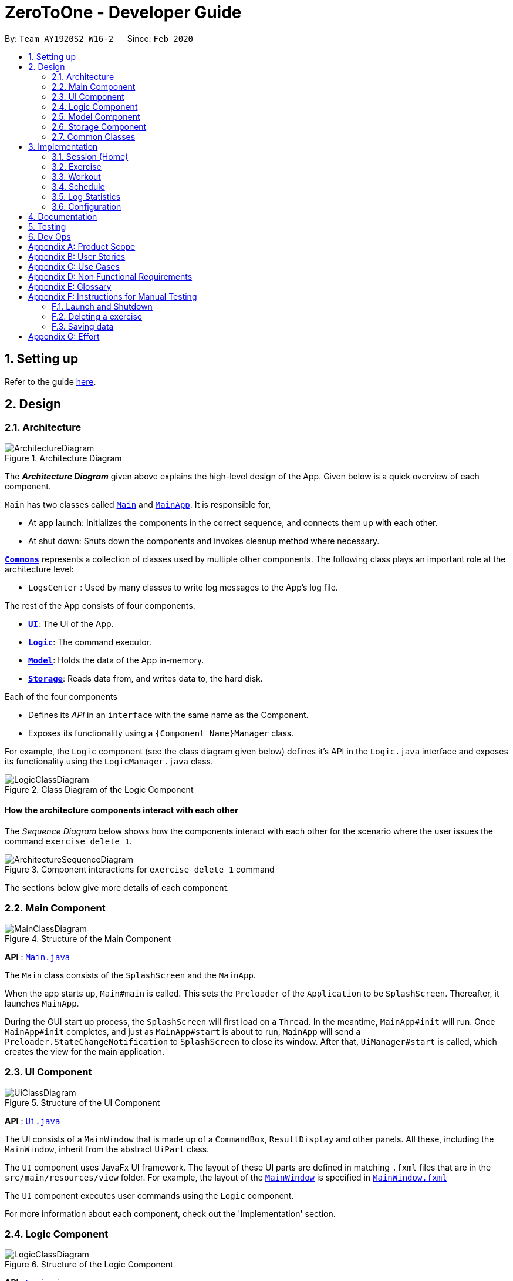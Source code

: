 = ZeroToOne - Developer Guide
:site-section: DeveloperGuide
:toc:
:toc-title:
:toc-placement: preamble
:sectnums:
:imagesDir: images/
:stylesDir: stylesheets
:xrefstyle: full
ifdef::env-github[]
:tip-caption: :bulb:
:note-caption: :information_source:
:warning-caption: :warning:
endif::[]
:repoURL: https://github.com/AY1920S2-CS2103T-W16-2/main
:codeURL: {repoURL}/tree/master/

By: `Team AY1920S2 W16-2`      Since: `Feb 2020`

== Setting up

Refer to the guide <<SettingUp#, here>>.

== Design

[[Design-Architecture]]
=== Architecture

.Architecture Diagram
image::developer-guide/common/ArchitectureDiagram.png[]

The *_Architecture Diagram_* given above explains the high-level design of the App. Given below is a quick overview of each component.

`Main` has two classes called link:{codeURL}/src/main/java/seedu/zerotoone/Main.java[`Main`] and link:{codeURL}/src/main/java/seedu/zerotoone/MainApp.java[`MainApp`]. It is responsible for,

* At app launch: Initializes the components in the correct sequence, and connects them up with each other.
* At shut down: Shuts down the components and invokes cleanup method where necessary.

<<Design-Commons,*`Commons`*>> represents a collection of classes used by multiple other components.
The following class plays an important role at the architecture level:

* `LogsCenter` : Used by many classes to write log messages to the App's log file.

The rest of the App consists of four components.

* <<Design-Ui,*`UI`*>>: The UI of the App.
* <<Design-Logic,*`Logic`*>>: The command executor.
* <<Design-Model,*`Model`*>>: Holds the data of the App in-memory.
* <<Design-Storage,*`Storage`*>>: Reads data from, and writes data to, the hard disk.

Each of the four components

* Defines its _API_ in an `interface` with the same name as the Component.
* Exposes its functionality using a `{Component Name}Manager` class.

For example, the `Logic` component (see the class diagram given below) defines it's API in the `Logic.java` interface and exposes its functionality using the `LogicManager.java` class.

.Class Diagram of the Logic Component
image::developer-guide/common/LogicClassDiagram.png[]

[discrete]
==== How the architecture components interact with each other

The _Sequence Diagram_ below shows how the components interact with each other for the scenario where the user issues the command `exercise delete 1`.

.Component interactions for `exercise delete 1` command
image::developer-guide/common/ArchitectureSequenceDiagram.png[]

The sections below give more details of each component.

[[Design-Main]]
=== Main Component
.Structure of the Main Component
image::developer-guide/common/MainClassDiagram.png[]

*API* : link:{codeURL}/src/main/java/seedu/zerotoone/Main.java[`Main.java`]

The `Main` class consists of the `SplashScreen` and the `MainApp`.

When the app starts up, `Main#main` is called. This sets the `Preloader` of the `Application` to be `SplashScreen`. Thereafter, it launches `MainApp`.

During the GUI start up process, the `SplashScreen` will first load on a `Thread`. In the meantime, `MainApp#init` will run. Once `MainApp#init` completes, and just as `MainApp#start` is about to run, `MainApp` will send a `Preloader.StateChangeNotification` to `SplashScreen` to close its window. After that, `UiManager#start` is called, which creates the view for the main application.

[[Design-Ui]]
=== UI Component

.Structure of the UI Component
image::developer-guide/common/UiClassDiagram.png[]

*API* : link:{codeURL}/src/main/java/seedu/zerotoone/ui/Ui.java[`Ui.java`]

The UI consists of a `MainWindow` that is made up of a `CommandBox`, `ResultDisplay` and other panels. All these, including the `MainWindow`, inherit from the abstract `UiPart` class.

The `UI` component uses JavaFx UI framework. The layout of these UI parts are defined in matching `.fxml` files that are in the `src/main/resources/view` folder. For example, the layout of the link:{codeURL}/src/main/java/seedu/zerotoone/ui/MainWindow.java[`MainWindow`] is specified in link:{codeURL}/src/main/resources/view/MainWindow.fxml[`MainWindow.fxml`]

The `UI` component executes user commands using the `Logic` component.

For more information about each component, check out the 'Implementation' section.

[[Design-Logic]]
=== Logic Component

[[fig-LogicClassDiagram]]
.Structure of the Logic Component
image::developer-guide/common/LogicClassDiagram.png[]

*API* :
link:{codeURL}/src/main/java/seedu/zerotoone/logic/Logic.java[`Logic.java`]

. `Logic` uses the `ParserManager` class to parse the user command
. The `ParserManager` creates and returns a `Command` object
. The `Command` object is executed by the `LogicManager`
. The command execution can affect the `Model` (e.g. adding a exercise).
. The result of the command execution is encapsulated as a `CommandResult` object which is passed back to the `Ui`.
.  In addition, the `CommandResult` object can also instruct the `Ui` to perform certain actions, such as displaying the list of workouts.

Inside the `Logic` package, there are some utility classes such as the `ArgumentTokenizer`. It is responsible for tokenizing an input and returning an `ArgumentMultimap`, which can be used to get the value of a particular `Prefix`.

Given below is the Sequence Diagram for interactions within the `Logic` component for the `execute("delete 1")` API call.

.Interactions Inside the Logic Component for the `delete 1` Command
image::developer-guide/common/DeleteSequenceDiagram.png[]

NOTE: The lifeline for `ExerciseCommandParser` and `DeleteCommandParser` should end at the destroy marker (X) but due to a limitation of PlantUML, the lifeline reaches the end of diagram.

For more information about each component, check out the 'Implementation' section.

[[Design-Model]]
=== Model Component

.Structure of the Model Component
image::developer-guide/common/ModelClassDiagram.png[]

*API* : link:{codeURL}/src/main/java/seedu/zerotoone/model/Model.java[`Model.java`]

The `Model`:

* stores a `UserPref` object that represents the user's preferences.
* stores an `ExerciseList` that represents the list of exercises.
* stores a `WorkoutList` that represents the list of workouts available.
* stores a `ScheduleList` that represents the list of upcoming schedules.
* stores a `LogList` that represents the list of completed data.
* stores a `TimerList` that represents a time delta in seconds.
* stores an `Optional` `OngoingWorkout` that may contain a session, if started.
* exposes an unmodifiable `ObservableList<Exercise>`, `ObservableList<Workout>`, `ObservableList<ScheduledWorkout>`, `ObservableList<Log>`, `ObservableList<OngoingSet>`, and `ObservableList<Integer>` (time delta) that can be 'observed' e.g. the UI can be bound to this list so that the UI automatically updates when the data in the list changes.
* does not depend on any of the other components.

For more information about each component, check out the 'Implementation' section.

[[Design-Storage]]
=== Storage Component

.Structure of the Storage Component
image::developer-guide/common/StorageClassDiagram.png[]

*API* : link:{codeURL}/src/main/java/seedu/zerotoone/storage/Storage.java[`Storage.java`]

The `Storage` component is resonsible for the persistent storage of the application. It can save these class in JSON format and read it back:

* `UserPrefs`
* `Exercise`
* `Workout`
* `Schedule`
* `Log`

For more information about each component, check out the 'Implementation' section.

[[Design-Commons]]
=== Common Classes

Classes used by multiple components are in the `seedu.zerotoone.commons` package.

== Implementation

This section describes some noteworthy details on how each features are implemented.

// tag::session[]

=== Session (Home)
==== Implementation
The Session feature resides on the Home page and is comprised of `Start`, `Stop`, `Done`, and `Skip` commands.
`OngoingWorkout`, `OngoingSession`, `OngoingSet`, and `OngoingSetList` are models that are vital components of the feature.

The Session feature also seamlessly incorporates a functional timer. Timer functionality is found embedded in the session related functions in `ModelManager`.

The activity diagram below demonstrates the actions of a user with this feature.

.Session Feature Activity Diagram
image::developer-guide/session/StartStopActivityDiagram.png[]

Start depicts the start of a valid (non-zero sets remaining) Workout Session.
Upon depletion of all remaining sets, the `OngoingWorkout` automatically stops and produces a `CompletedWorkout` which is saved.
The only inputs the user is required to give throughout the session are `done` (corresponding to the yes of the conditional branch)
and `skip` (no of the conditional branch). `Stop` is optional.

This is a conscious design choice as elaborated in the next section.

---

The operations handling these actions are found in `OngoingWorkout`:

* `OngoingWorkout#skip()/OngoingWorkout#done()` -- removes and returns the next set and updates queue of remaining sets.
* `OngoingWorkout#finish()` -- creates and returns an immutable `CompletedWorkout` object for saving and logging.

Further operations are exposed in the `Model` interface as `Model#startSession()` and `Model#stopSession()`.

.Session related models
image::developer-guide/session/SessionModel.png[]

The above class diagram briefly depicts how the session related models (in `OngoingWorkout`) interact with surrounding classes.

The `OngoingWorkout` class has a dependency on `Workout`, which has been abstracted for clarity.

In turn, `CompletedWorkout` class has a dependency on `OngoingWorkout`.

`OngoingWorkout` objects are created at the start of a workout session, and can be thought of as 'converted' to `CompletedWorkout` objects at the end of a workout session. `Workout` and `CompletedWorkout` objects are immutable, hence the design choice for using an intermediary, stateuful, `OngoingWorkout` class.

---

The inner workings of the feature are briefly expounded below through a simple simulation.
`Arms Day` is a `Workout` with ID = `2` and consists of 2 sets of one exercise called `Bench Press`.


.Example Workout Session
image::developer-guide/session/sessionExample.png[]

Step 1. The user selects an existing `Workout` called `Arms Day` with ID = `2` and starts a session with `start 2`.

* `Logic` and `Parser` redirect control to `StartCommand#execute()` where an instance of `OngoingWorkout` is created with
the `Arms Day` object. The upcoming set of the next exercise is displayed for the user.

* The timer starts counting. This acts as a visual cue for the user that notifies the start of the workout and is essentially a once-off, superfluous action, since it's main purpose is to time rest between sets.

Step 2. The user completes the first set and types `done`.

* `DoneCommand#execute()` is invoked, which in turn calls `Model#done()` to obtain the last `CompletedSet` object to display on the UI, and statefully
updates the instance of `OngoingWorkout`.

* The rest timer resets to 00:00 and starts counting.

.DoneCommand sequence diagram
image::developer-guide/session/DoneCommandSequenceDiagram.png[]

* The sequence diagram above demonstrates the interaction between the Logic and Model of ZeroToOne.
For brevity, some inner details between `OngoingWorkout.done()` and the return of `cs` are omitted.

Step 3. After resting, the user fails the last and final set of `Bench Press` and types `skip`.

* `SkipCommand#execute()` is invoked. The process is almost identical to the above execution of `done` except this time the instance of `CompletedSet` is created with `isFinished` set to `false`.

* Since this is the final set of the session, `OngoingWorkout#hasSetLeft()`
returns false, and `OngoingWorkout#finish()` is called which creates and returns an immutable `CompletedWorkout` object. This object
is saved and passed on for use by the `Log` feature.

* The workout session is now complete, and the timer and UI is reset.

* The workout session can be viewed in the `Log` tab.

[Note] In the usual flow, the `stop` command is not used, and is reserved only for a premature ending of a
workout session, where all remaining sets are marked as incomplete.

==== Design Considerations
===== Aspect: Seamless user-first experience
* **Current Implementation:** Minimal commands and typing during an ongoing session. Timer functionality is completely automatic.
** Pros: Less interruption during actual exercising to enter commands.
** Cons: More experienced users are not able to have a more customizable workout.


===== Aspect: Beginner-friendly set order
* **Current Implementation:** Exercises and sets have fixed ordering based on their creation.
** Pros: Easier for new user to follow a workout session, less typing required during a workout session. Session has simple and predictable behaviour.
** Cons: Experienced users are not able to have an ad-hoc, customizable workout without creating a new workout with the specific order they want.

// end::session[]

// tag::exercise[]
=== Exercise
==== Overview
The Exercise feature forms the basic building block for the application. It allows users to CRUD exercises, which will then be used for the creation of workouts. The command is prefixed by the keyword `exercise`. Available commands are `create`, `edit`, `list`, `delete` and many more.

==== Implementation
The following portion will explain in-detail each component of the Exercise feature.

===== Model
.Exercise Model Structure
image::developer-guide/exercise/ExerciseModelClassDiagram.png[]

The figure above depicts the Model of the Exercise feature. Starting from the most primitive type:

. `NumReps` stores the number of repetitions a person has to complete for a particular exercise set
. `Weight` stores the weight in kg that a person has to complete for a particular exercise set
. `ExerciseSet` represents an exercise set that a person has to complete. Each `ExerciseSet` comprises of exactly 1 `NumReps` object and 1 `Weight` object
. `ExerciseName` stores the name of a particular exercise
. `Exercise` represents a collection of exercise sets that a person has to complete. Each `Exercise` will consists of exactly 1 `ExerciseName` object and any number of `ExerciseSet` (including zero)
. `UniqueExerciseList` represents a collection of `Exercise` objects. There can be any number of `Exercise` objects in `UniqueExerciseList`, but they must be unique.
. `ExerciseList` implements the interface `ReadOnlyExerciseList` that ensures that the outward-facing exercise list is unmodifiable by other modules. The `ExerciseList` object has exactly 1 `UniqueExerciseList` for storage purposes.
. `ExerciseList` is controlled by the `ModelManager`.

Do note that some of the `Exercise` objects in the `ExerciseList` are also referenced in the `WorkoutList`. For more information, refer to the `Workout` implementation.

===== Storage
.Exercise Storage Structure
image::developer-guide/exercise/ExerciseStorageClassDiagram.png[]

The Storage component provides the functionalities that enable the persistent storage of the model. Starting from the most primitive type:

. `JacksonExerciseSet` contains exactly two `String` objects, one for the number of repetitions and one for the weight. This class has a dependency to the `NumReps` and `Weight` model due to the `toModelType()` function. This function converts `JacksonExerciseSet` into the model's `ExerciseSet` so that it can be used in other parts of the application.
. `JacksonExercise` contains exactly one `String` object that represents the exercise name, and any number of `JacksonExerciseSet` objects. Similarly, it has a dependency to `ExerciseName`, `ExerciseSet` and `Exercise` object due to the `toModelType()` function.
. `JacksonExerciseList` is the persistent storage for the `ExerciseList` model, and it contains any number of `JacksonExercise` objects.
. `ExerciseListStorageManager` implements the `ExerciseListStorage` which provides certain functionalities required for the storage to work properly. The `ExerciseListStorageManager` is controlled by the `StorageManager`.

===== Logic - Commands
.Exercise Commands Structure
image::developer-guide/exercise/ExerciseCommandClassDiagram.png[]

The Exercise Commands package stores the business logic of the exercise feature. The commands are organised in a hierarchical fashion, in the order of precedence in a valid input. For example, `SetCommand` inherits from `ExerciseCommand` as the `set` comes after `exercise` in the input `exercise set`.

Each command contains a `COMMAND_WORD` which is a single word that is unique to the command. Each command also implements an `execute` method that represents the logic of the command. Instructions to control the model, storage and view are stored inside this method.

===== Logic - Parsers
.Exercise Parser Structure
image::developer-guide/exercise/ExerciseParserClassDiagram.png[]

The parsers are responsible for parsing a user input into a `Command` object. For the Exercise component, there are parsers for every command that accepts user arguments. For example, since `exercise list` does not take in any argument, there is no parser for the `ListCommand`. After parsing the user input, the parser will return `Command` object to the caller, which will execute the command via the `execute` method.

===== Sample Command Execution
This section will illustrate an example of an exercise command execution using the input `exercise create e/Bench Press`.

.Exercise's CreateCommand Sequence Diagram
image::developer-guide/exercise/CreateCommandSequenceDiagram.png[]

In this portion, we will trace the sequence diagram of the `exercise create` command to better understand the internals of the Exercise feature.

. The user enters the command `exercise create e/Bench Press`
. `LogicManager` will pass the command to the `ParserManager` for parsing
. `ParserManager` upon seeing that the command is prefixed by `exercise` creates a `ExerciseCommandParser`
. `ParserManager` then pass `create e/Bench Press` to `ExerciseCommandParser`
. `ExerciseCommandParser` upon seeing that the command is prefixed by `create` creates a `CreateCommandParser`
. `ExerciseCommandParser` then pass the argument `e/Bench Press` to `CreateCommandParser`
. `CreateCommandParser` then attempts to create an `ExerciseName` object using the `String` in the argument
. Using the `ExerciseName`, `CreateCommandParser` then create a `CreateCommand` object with the exercise name
. The `CreateCommand` is then passed back to the `LogicManager`
. `LogicManager` calls `c.execute()`
. `CreateCommand` will attempt to create an `Exercise` using the exercise name
. After creating the `Exercise` object, the `CreateCommand` will attempt to store the new exercise by calling the `addExercise` method of `Model`
. After the exercise is successfully added, a `CommandResult` object is created
. This result is then passed back to the `LogicManager` which will display the output on the GUI

===== Summary
.Editing Exercise Set Activity Diagram
image::developer-guide/exercise/EditSetActivityDiagram.png[]

At this point, you should have gather enough information to start developing the Exercise feature. As a summary, this is a sample Activity Diagram that depicts a user flow when they want to edit an exercise set.

==== Design Considerations
===== Parser Component
One of the consideration while designing was that the commands in exercise are extremely nested. We have commands such as `exercise set create r/1 m/10`. While we could have chucked all the parsing in `ExerciseSetCreateParser` class, we realised that it will be better if we were to abstract the parser into separate classes. This allows us to group the functionalities of the parser in a single file. For example, `ExerciseCommandParser` will parse any string that has the word `exercise` as the prefix. `SetCommandParser` will do so for a prefix of `set`. This means that for the above command, while we have to go through multiple parsers which can make the performance of the application suffer, each of the parsers have a single responsibility which makes it a better design choice.

===== Model Component
For the Model component, note that `Exercise` objects are supposed to be unique whereas `ExerciseSet` objects are not. This is created due to our observations of the workout regimes in the real world.

For `ExerciseSet`, while set weights and number of repetitions tend to vary during an exercise, users may want to have the freedom to do multiple sets with the same configuration during the course of the exercise. Hence, it is unwise to make it unique.

However, for exercises, we noted that users tend to reuse the same exercise throughout different workout plans. At the same time, there is a high chance of users creating duplicate exercises when the number of exercises in the application increases significantly. Therefore, we chose to make `Exercise` a unique object instead.

// end::exercise[]

// tag::workout[]
=== Workout
==== Overview
The workout feature in ZeroToOne allows users to manage their workouts! Users will be able to create a workout, add exercises to it, as well as edit the workout and its exercises, and more.

.Activity Diagram for Creating a Workout
image::developer-guide/workout/WorkoutActivityDiagram.png[]

This is an activity diagram for the user to create a new workout. Essentially, the user will first create a workout with a name that does not contain any exercises yet. The user will then try to find exercises to add, and if their desired exercises cannot be found, the user will create them and add them into the workout.

==== Components
The Workout Manager consists of a `WorkoutList`, which contains a number of workouts that the user has created.
Each workout consists of a `WorkoutId`, a `WorkoutName` and finally, an `WorkoutExerciseList`.

The following class diagram shows the overview of the Workout feature:

.Class Diagram for Workout
image::developer-guide/workout/WorkoutClassDiagram.png[]

* `WorkoutList` implements the interface `ReadOnlyWorkoutList`
* The `WorkoutList` is managed by the `ModelManager`
* `FilteredWorkoutList` is an aggregation of one `WorkoutList`, to filter the view of the workout list shown to the user
* `WorkoutList` composes of a `UniqueWorkoutList`
* In turn, a `UniqueWorkoutList` contains any number of `Workout` objects
* Each `Workout` is comprised of two things: a `WorkoutName` and any number of `Exercise` objects
** `WorkoutName` contains the name of the `Workout`
** `Exercise` is an exercise that belongs in a `Workout`

NOTE: Each `Workout` can contain any number of `Exercise` objects, including zero. However, a `Workout` must not be empty i.e. have at least one `Exercise`, in order to be scheduled. This is implemented in the Schedule feature as referenced in <<Schedule>>.

==== Workout Model
ZeroToOne's `Model` extends the `WorkoutModel`. Here are all the functions to carry out workout-related activities:

* `Model#getWorkoutListFilePath()` - Retrieves the `Path` of the `WorkoutList`
* `Model#setWorkoutListFilePath(Path workoutListFilePath)` - Sets the `Path` of the `WorkoutList`
* `Model#setWorkoutList(ReadOnlyWorkoutList workoutList)` - Sets the `WorkoutList` to be a `ReadOnlyWorkoutList`
* `Model#getWorkoutList()` - Returns an unmodifiable `ReadOnlyWorkoutList`
* `Model#hasWorkout(Workout workout)` - Returns true if a workout exists in the workout list
* `Model#deleteWorkout(Workout target)` - Deletes a specified workout from the workout list
* `Model#addWorkout(Workout target)` - Adds a new workout to the workout list
* `Model#setWorkout(Workout target, Workout editedWorkout)` - Replaces a particular workout with an edited workout
* `Model#setExerciseInWorkout(Exercise target, Exercise editedExericse` - Replaces a target exercise in any workout with the edited exercise
* `Model#deleteExerciseFromWorkout(Exercise exercise)` - Deletes any instance of an exercise from all workouts
* `Model#getFilteredWorkoutList()` - Returns an unmodifiable view of `ObservableList<Workout>`
* `Model#updateFilteredWorkoutList(Predicate<Workout> predicate)` - Updates the filter of `FilteredWorkoutList` to show filtered views of the list to the user

==== Storage of Workouts
.Class Diagram for Workout Storage
image::developer-guide/workout/WorkoutStorageClassDiagram.png[]

1. The `WorkoutListStorageManager` implements the interface `WorkoutListStorage`. It also creates a `JacksonWorkoutList`.
2. The `JacksonWorkoutList` composes of any number of `JacksonWorkout` objects.
3. In turn, each `JacksonWorkout` composes of a `String` which is the workout name, and any number of `JacksonExercise` objects which are the exercises in each workout.
4. The relationship of the Storage component to the Model component is also shown.

==== Parser for Workouts
I will go on to explain the Parser structure for the workout commands.

.Class Diagram of the Parser for Workouts
image::developer-guide/workout/WorkoutParserClassDiagram.png[]

* The `WorkoutCommandParser` creates all `Workout` related Parsers. These parsers allow the user to create, edit, delete and find workouts, as can be seen in the left hand side of the above diagram.
* In addition, the `WorkoutCommandParser` creates the `WorkoutExerciseCommandParser`.
* In turn, `WorkoutExerciseCommandParser` creates all workout `Exercise` related Parsers. These parsers allow the user to add, edit and delete said `Exercise` objects.

==== Sample Command Execution

To illustrate an example of a command from the Workout Manager, the following sequence diagram
depicts flow of the program when the command `workout find w/Arms Workout` is run.

.Sequence Diagram for Finding a Workout
image::developer-guide/workout/WorkoutSequenceDiagram.png[]

. When the user runs the command `workout find w/Arms Workout`, the `LogicManager` will first take in the command, by calling the `execute()` function on it.
. The `ParserManager` then has to `parse("workout find w/Arms Workout")`.
. Next, the `WorkoutCommandParser` has to `parse("find w/Arms Workout")` for the command.
. Once the command has been parsed as a `FindCommand`, it will be passed on to the `FindCommandParser`.
. The `FindCommandParser` can then create a `FindCommand`. This is constructed with the `WorkoutName` for "Arms Workout" (a low-level detail that has been abstracted from the diagram).
. The `FindCommand` can be returned to the `LogicManager`, where it will `execute()` the `FindCommand`.
. `Model#updateFilteredWorkoutList(Predicate<Workout> predicate)` is used to update the view of the workout list to show the requested Workout(s), using the `PredicateFilterWorkoutName` that is returned by the `FindCommand` (a low-level detail that has been abstracted from the diagram).
. Finally, the resulting output message will be returned as the `CommandResult`.


==== Design Considerations

===== Aspect: Exercises in workout

* Option 1: Use existing `Exercise` class in `Workout`
** Advantage: Building on an existing class is simpler and more intuitive.
** Disadvantage: Introduces a dependency on the `Exercise` class
* Option 2: Create a new `WorkoutExercise` class for the `Workout` class
** Advantage: Creates an extra layer of abstraction and removes the dependency on `Exercise`.
** Disadvantage: More code needed which may be redundant.

In the end, I decided to stick with Option 1. This is because creating a new `WorkoutExercise` class
is redundant and unnecessary, when there is no functional difference between an `Exercise` and a `WorkoutExercise`,
other than the context that they are referenced in. In addition, this would make the deletion of any instance of a particular `Exercise` from a Workout easier, when an `Exercise` is deleted from the `ExerciseList`. Hence, to simplify matters, using the existing `Exercise` class to construct workouts was better.
// end::workout[]

// tag::schedule[]
=== Schedule


==== Overview
The schedule feature in ZeroToOne allows users to plan their workouts! Users will be able to create a schedule on a specific date and time in the future, edit the date and time, as well as delete the schedule.


==== Components
The following class diagram shows the overview of the `Scheduler`:

.Scheduler Class Diagram
image::developer-guide/schedule/ModelScheduleClassDiagram.png[]

As seen in the diagram above, The `Scheduler` consists two lists, `ScheduleList` and `ScheduledWorkoutList`.

The `ScheduleList` contains a number of `Schedule` that the user has created, while the `ScheduledWorkoutList` is essentially a chronologically sorted list of `ScheduledWorkout` that allows JavaFX listeners to track changes when they occur.

NOTE: The decision to have both `ScheduleList` and `ScheduledWorkoutList` may seem bizarre at first glance, but it is implemented this way after careful consideration, to better support operations on 'RecurringSchedule'(Proposed). Refer to <<Model Design Considerations>> for more information.


==== Schedule Model
ZeroToOne’s `Model` extends the `SchedulerModel`. Here are all the functions to carry out schedule-related activities:

* `Model#hasSchedule(Schedule schedule)` - Returns true if a schedule exists in the schedule list

* `Model#addSchedule(Schedule schedule)` - Adds a new schedule to the schedule list

* `Model#setSchedule(Schedule scheduleToEdit, Schedule editedSchedule)` - Replaces a particular schedule with an edited schedule

* `Model#populateSortedScheduledWorkoutList()` - Clear and populate `SortedScheduledWorkoutList` by querying every `Schedule` in `SchedueList` through method `Schedule#getScheduledWorkout()`

* `Model#getSortedScheduledWorkoutList()` - Returns an unmodifiable view of `ObservableList<ScheduledWorkout>`

* `Model#deleteScheduledWorkout(ScheduledWorkout scheduledWorkoutToDelete)` - Deletes the `Schedule` that generated the specified `ScheduledWorkout` from the schedule list, then re-populates `SortedScheduledWorkoutList`

* `Model#deleteWorkoutNameFromSchedule(WorkoutName workoutNameToDelete)` - Deletes all instances of schedules that are associated with the specified workout name

* `Model#editWorkoutNameInSchedule(WorkoutName workoutNameToEdit, WorkoutName editedWorkoutName)` - Updates all instances of schedules that are associated with the specified workout name to the new workout name

* `Model#getScheduleList()` - Returns an unmodifiable `ReadOnlyScheduleList`


==== Command Execution

===== Creating a Schedule
To illustrate an example of a command from the `Scheduler`, the following sequence diagram depicts flow of the program when the command `schedule create 1 d/2020-04-01 14:00` is run.

.Sequence Diagram for Creating a Schedule
image::developer-guide/schedule/ScheduleCreateSequenceDiagram.png[]

. When the user runs the command `schedule create 1 d/2020-04-01 14:00`, the `LogicManager` will first take in the command, by calling the `execute()` function on it.
. The `ParserManager` then has to `parse("schedule create 1 d/2020-04-01 14:00")`.
. Next, the `ScheduleCommandParser` has to `parse("create 1 d/2020-04-01 14:00")` for the command.
. Once the command has been parsed as a `CreateCommand`, it will be passed on to the `CreateCommandParser`, which will then parse the index using `ParserUtil`, and parse the date and time using `ScheduleParserUtil`.
. The `CreateCommandParser` can then create a `CreateCommand`, which is then passed back to `LogicManager` to execute.
. When `LogicManager` executes the `CreateCommand`, it creates a new `Schedule`, and checks whether the model already contains this `Schedule`.
. If the model does not contain this `Schedule`, the `LogicalManager` will then add it to the model by calling `Model#addSchedule(schedule)`.
. Finally, the resulting output message will be returned as the `CommandResult`.

NOTE: Date and time must not be outdated and follow the format {yyyy}-{mm}-{dd} {HH:mm}

===== Populating the SortedScheduledWorkoutList

And the following sequence diagram shows how the `ScheduledWorkoutList` is populated after the method `Model#addSchedule(schedule)` is called:

.Sequence Diagram for Populating `SortedScheduledWorkoutList`
image::developer-guide/schedule/PopulateSortedScheduledWorkoutList.png[]

. After the `LogicManager` calls the method `Model#addSchedule(schedule)`, `ModelManager` calls `Scheduler#addSchedule(schedule)`, which in turns calls `ScheduleList#addSchedule(schedule)` and adds the `Schedule` in the `ScheduleList`.
. The `Scheduler` will then populate the `ScheduledWorkoutList` by calling the method `populateSortedScheduledWorkoutList()`.
. First, `Scheduler` gets the current date and time by calling `DateTime#now()`.
. Then, `Scheduler` iterates through every `Schedule` in `ScheduleList`, and requests to get `ScheduledWorkout` by calling `Schedule#getScheduledWorkout(now)` on each of them.
. Finally, `Scheduler` resets the `SortedScheduledWorkoutList` with the latest `ScheduledWorkout` by calling `ScheduledWorkoutList#setScheduledWorkouts(scheduledWorkouts)`, and user's view of `ScheduledWorkout` is refreshed.
. And in the end, the resulting output message will be passed back to `LogicManager` and display to user.

NOTE: `Scheduler#populateSortedScheduledWorkoutList()` is called whenever the schedules in `ScheduleList` have been changed.


==== Model Design Considerations

===== Aspect: How to handle editing and deletion of recurring schedules

* **Option 1:** `Model` stores only `ScheduledWorkout` objects.
** Pros: Easier to implement.
** Cons: Harder to maintain when it comes to `edit` or `delete` of recurring scheduled workouts.
* **Option 2 (current choice):** Saves `Schedule` objects that can be used to produce `ScheduledWorkout` when requested.
** Pros: Changes can be made to recurring schedules instead, and in turn reflect in all related `ScheduledWorkout`.
** Cons: Makes model much more complicated.

In the end, I decided to go with option 2 as it is easier to maintain, more extensible and less computationally expensive.

When the system has a number of recurring schedules that do not have an end date, it introduces a few problems:

* How many scheduled workouts to create/store for each recurring schedule
* How to efficiently retrieve and update all related scheduled workouts when a recurring schedule is edited or deleted

Implementing option 1 would mean that we will have to impose an additional constraint onto the system, which is either how many scheduled workouts to display for each recurring schedule or what is the longest time frame of scheduled workouts to display to user, as we simply can't generate indefinite number of scheduled workouts for technically everlasting recurring schedules. Additionally, when the number of high frequency recurring schedules in the system increases, it will be extremly computationally expensive to edit or delete recurring schedules, as the system will have to iterate through every ScheduledWorkout objects and update accordingly.

On the other hand, implementing option 2 makes it easier to handle these problems by storing changes to the Schedule objects instead, which can be used to generate ScheduleWorkout objects when requested. Moreover, it is more extensible because if we are going to introduce a calendar view in the future, where user can view a specific time frame of scheduled workouts, the system only needs to generate for that time frame only, which can be done much more efficiently!
// end::schedule[]



// tag::log[]
=== Log Statistics
The log statistics feature in ZeroToOne allows users to view their completed workouts visually with meaningful aggregated information so they can see how much progress made.

==== Overview
The ZeroToOne user can generate and view these statistics via the `log display` command which takes in two optional parameters `startRange` and `endRange`. Workouts will only be considered if they fall within the `startTime` and `endTime` range.

===== Architecture
The log statistics feature was built from the ground up with modularity and extensibility in mind which is inline with SLAP and SOLID principles. This is exemplified in the decision to have a `DataPoint` abstract class. The class diagram is shown below.

.DataPoint Abstract Class
image::developer-guide/log/DataPointAbstractClass.png[]

This abstract class is then extended by concrete class as shown below.

.Example Concrete Data Points
image::developer-guide/log/StatisticsDataPointsClassDiagram.png[]

Through this abstraction we make it easy to extend and include new metrics to track in the future. All that needs to be done is to create a new class that extends `DataPoint` and implements the `calculate` function that takes as input a list of `CompletedWorkout` and does the necessary calculations and sets the results.

==== Implementation
To help explain the implementation of this feature, this portion of the developer guide will examine the command execution of the `log display` command.

For the sake of clarity, this portion of implementation has been broken down into two phases.

Phase 1 will primarily deal with the actual command parsing, execution and the storing of the `startRange` and `endRage` in the model while Phase 2 will then go on to generate statistics based on the `startRange` and `endRange` provided in phase 1.

===== Execution Phase 1
The sequence diagram below describes the flow when the `log display` command is invoked by the user.

.Display Command Invocation Phase 1
image::developer-guide/log/DisplayCommandSequenceDiagramPart1.png[]

This next section goes over in a little more detail how the program unfolds.

Step 1: When the user enters the `log display` command, the `MainWindow#executeCommand()` is executed and in turn calls on the `LogicManager` to help with this.

Step 2: The `LogicManager` then goes through with the normal flow of parsing the command and its parameters and then returning a valid  `DisplayCommand`. This section will not go into details and specifics of this process as it has already been covered above.

Step 3: Once the `Logic Manager` receives the `DisplayCommand`, it will call the concrete implementation of the `DisplayCommand#execute(Model model)` to run the command with the current model.

Step 4: The `execute` function will then go ahead and store the `startRange` and `endRange` in the model via the `Model#setStatisticsDataRange` function.

Step 5: This is where the display command differs from all the other commands. When constructing the `CommandResult` to be returned, the `showReport` flag in `CommandResult` is set to `True`.

Summary:
`startRange` and `endRange` are updated in the current `Model`
The `showReport` flag in `CommandResult` being returned is set to `True`

===== ExecutionPhase 2
Following immediately from phase 1, phase 2 will commence with the return of `CommandResult` to the `MainWindow#executeCommand` function. The sequence diagram below documents the execution flow.

.Example Display Command Invocation Phase 2
image::developer-guide/log/DisplayCommandSequenceDiagramPart2.png[]

Similar to phase 1, this next section will detail the steps taken in a little more detail.

Step 1: When `CommandResult` is returned to the main window, it is checked for the `showReport` to decide if the report page should be shown.

Step 2: Since the `showResult` flag will be set to `True`, the `MainWindow` will call `LogicManager#generateStatistics` to help with the generating of the statistics.

Step 3: The `LogicManager` will then query all the information it requires from the model including the `startRange` and `endRange` described in phase 1.

Step 4: Next, the static function `Statistics#generate` will be invoked. This function will then instantiate new instances of all the `DataPoints` configured.

Step 5: Once instantiated, the `DataPoint#calculate` function will be invoked on all the `DataPoint` objects. This used to calculate and populate each data point with valid data from the list of workouts.

Step 6: Once this is done, a new `StatisticsData` object is created with the data points and the list of workouts and returned.

Step 7: Lastly, the view `StatisticsWindow#show` function is called with the `StatisticsData` previously returned. This renders the new window with the computed statistics.


==== Design Considerations
The following section will detail some of the design consideration and design choices we made while implementing the log statics feature.

==== Flexibility and Sensible Defaults
We wanted to build the statistics feature to be flexible. This is why we decided to include a `startRange` and `endRange` to the `log display` command. This allows users to generate reports for custom datetime ranges.

Due to this flexibility we had to think hard of sensible defaults for this date range if they were not specified. We eventually decided on the flow specified by the activity diagram below.

.Log sensible date range defaults
image::developer-guide/glog/LogDateRangeSensibleDefaults.png[]

* **Alternative 1:** Do not support date range in log command
** Pros: Easy to implement.
** Cons: Less flexible and metrics used will be limited.

* **Alternative 2 :** Require `startRange` and `endRange` in all display commands
** Pros: Would have to consider sensible defaults
** Cons: More for the user to type if he/she wants to view statistics over all workouts.

* **Alternative 3 :** Allow optional `startRange` and `endRange` use start of epoch for start time and current datetime for end date.
** Pros: Easy to implement
** Cons: Statistics generated using the number of days might not make sense.
[Note] For example, the average workout time per day would not make sense since the number of days since epoch will be huge.

* **Alternative 4 (current choice):** Allow optional `startRange` and `endRange` and if not given take earliest start date time and latest end datetime
** Pros: More meaningful metrics and statistics
** Cons: More complicated model and defaults might not seem intuitive at first

===== Defensive Programming
We decided to build these features with security at the forefront. This can be seen in

* The use of optionals and `ifPresent()` functions guards against `NullPointerExceptions` when the user does not provide optional fields.
* `requireNonNull` are frequently used to check for `null` values.
* Strong exception handling when parsing `startRange` and `endRange` in the display command and throwing a `ParseCommandException` if date times provided are not valid in the specified format.

// end::log[]

=== Configuration

Certain properties of the application can be controlled (e.g user prefs file location, logging level) through the configuration file (default: `config.json`).

== Documentation

Refer to the guide <<Documentation#, here>>.

== Testing

Refer to the guide <<Testing#, here>>.

== Dev Ops

Refer to the guide <<DevOps#, here>>.

[appendix]
== Product Scope

*Target user profile*:

* Enjoys exercising and does it regularly
* Has a need to manage a significant number of workouts
* Prefers desktop apps over other types
* Can type fast
* Prefers typing over mouse input
* Is reasonably comfortable using CLI apps

*Value proposition*:
Manage workouts faster than a typical mouse/GUI-driven app

[appendix]
== User Stories

Priorities: High (must have) - `* * \*`, Medium (nice to have) - `* \*`, Low (unlikely to have) - `*`

[width="59%",cols="22%,<23%,<25%,<30%",options="header",]
|=======================================================================
|Priority |As a ... |I want to ... |So that I can...
|`* * *` |User who wants to track live progress while exercising |Time each part of my workout |Stay on track for each workout session I do

|`* * *` |User who does a large variety of kinds of exercises |Keep track of all my exercises for different fitness purposes |Stay organised

|`* * *` |User with many different workouts |Keep track of all my workouts |Stay organised

|`* * *` |User that is busy with multiple commitments |Keep on schedule for my exercise regime |Stay disciplined and keep exercising regularly

|`* * *` |User who has exercise goals |See or track my current progress |Check if I am reaching my goals

|`* *` |User who likes to schedule single workout sessions, but will occasionally do recurring ones |Keep track of the two types of workouts |Manage different types of workouts simultaneously

|`* * *` |User who wants to track live progress while exercising |Have a timer for each part of my workout |Stay on schedule for each workout completedExercise I do

|`* *` |User who enjoys social activities |Share my workout routines with my friends |Help each other out by sharing new exercise regimes

|`* *` |User who has a regular workout schedule, but likes to schedule one-off completedExercises |Some way to keep track of both regular and one-off workouts |Differentiate between the workouts and manage them both simultaneously

|`* *` |User who loses motivation over a long period of time |Something to help me stay motivated |Keep going and not give up halfway

|`* *` |User who lacks self discipline at times |Something to help me maintain the discipline to stay on track |Stick to a regular exercise schedule and regime

|`* *` |User who needs some inspiration or a change of pace |Have sample workout routines to follow |Get more ideas and ways to structure my workouts and find new exercises

|`* *` |User who has many different types of workouts |To categorize the different types of workout  |Achieve better organisation

|`*` |New user who is not familiar with setting up exercise regimes |To have a way to consult with fitness trainers or professionals |Gain better knowledge and understanding of exercise regimes

|`*` |User who is sociable and largely influenced by my peers |To see my friends’ progress and achievements |Motivate myself to work harder and help each other out

|`*` |User who sometimes gets a little bored when working out |To have a way to entertain or distract myself when working out  |Keep myself on the task at hand by giving an extra motivation boost
|=======================================================================

[appendix]
== Use Cases

(For all use cases below, the *System* is the `ZeroToOne` and the *Actor* is the `user`, unless specified otherwise)

[discrete]
=== Use Case 1: Adding Exercises to Workout

*MSS*

1. User requests for the existing exercises in the workout
2. System shows a list of the existing exercises
3. User requests to add an exercise to the workout
4. System adds the exercise to the workout
+
Use case ends.

*Extensions*

[none]
* 2a. The requested workout does not exist
** 2a1. Use case ends
+

* 2b. There are no exercises in the workout
** 2b1. System shows a message to inform the user
+
Use case resumes at step 2

* 3a. User request format is invalid
** 3a1. System shows an error message
+
Use case resumes at step 3

[discrete]
=== Use Case 2: Deleting Workouts

*MSS*

1. User requests to list workouts
2. System shows a list of all workouts
3. User requests to delete a specific workout
4. System deletes the workout
+
Use case ends.

*Extensions*

[none]
* 2a. The list is empty
+
Use case ends

* 3a. The given user index is invalid
** 3a1. System shows an error message
+
Use case resumes at step 2

[discrete]
=== Use Case 3: Find Past Workout by Keyword

*MSS*

1. User requests a log of past workouts
2. System shows a list of all past logged workouts
3. User requests to find a past workout by keyword
4. System shows the past workouts that match the keyword
+
Use case ends

*Extensions*

[none]
* 2a. The log is empty
+
Use case ends

* 3a. The keyword does not match any past workouts
** 3a1. System shows an error message
+
Use case ends

[appendix]
== Non Functional Requirements

.  Should work on any <<mainstream-os,mainstream OS>> as long as it has Java `11` or above installed.
.  Should be able to hold up to 100 workouts without a noticeable sluggishness in performance for typical usage.
.  A user with above average typing speed for regular English text (i.e. not code, not system admin commands) should be able to accomplish most of the tasks faster using commands than using the mouse.
. Should not depend on a remote server, so that a user can exercise in any condition or environment.

[appendix]
== Glossary

[[cli]]CLI::
Stands for Command Line Interface, which processes commands to a computer program in the form of lines of text.

[[exercise]]Exercise::
A single type of exercise, for example push ups or crunches.
GUI
Stands for Graphical User Interface, which is a form of user interface that allows users to interact with electronic devices through graphical means, not textual means.

[[instance]]Instance::
A specific instantiation of an object.

[[mainstream-os]] Mainstream OS::
Windows, Linux, Unix, OS-X

[[schedule]]Schedule::
A workout that has been planned to be carried out on a specific date or dates.

[[workout]]Workout::
A set of exercises to be done together, in a certain order and time frame.

[appendix]
== Instructions for Manual Testing

Given below are instructions to test the app manually.

[NOTE]
These instructions only provide a starting point for testers to work on; testers are expected to do more _exploratory_ testing.

=== Launch and Shutdown

. Initial launch

.. Download the jar file and copy into an empty folder
.. Double-click the jar file +
   Expected: Shows the GUI with a set of sample contacts. The window size may not be optimum.

. Saving window preferences

.. Resize the window to an optimum size. Move the window to a different location. Close the window.
.. Re-launch the app by double-clicking the jar file. +
   Expected: The most recent window size and location is retained.

_{ more test cases ... }_

=== Deleting a exercise

. Deleting a exercise while all exercises are listed

.. Prerequisites: List all exercises using the `list` command. Multiple exercises in the list.
.. Test case: `delete 1` +
   Expected: First contact is deleted from the list. Details of the deleted contact shown in the status message. Timestamp in the status bar is updated.
.. Test case: `delete 0` +
   Expected: No exercise is deleted. Error details shown in the status message. Status bar remains the same.
.. Other incorrect delete commands to try: `delete`, `delete x` (where x is larger than the list size) _{give more}_ +
   Expected: Similar to previous.

_{ more test cases ... }_

=== Saving data

. Dealing with missing/corrupted data files

.. _{explain how to simulate a missing/corrupted file and the expected behavior}_

_{ more test cases ... }_



//tag::session[]
[appendix]
== Effort


[width="59%",cols="22%,<23%,<25%,options="header",]
|=======================================================================
|Feature |AB3 |ZeroToOne

|LoC |~10k |~26k
|Difficulty |10 |15
|Effort |10 |15
|=======================================================================

The idea of an exercise app alone itself is not particularly challenging.
However, the ZeroToOne team believes that taking a user-experience-first philosophy toward designing an exercise app requires a conscientious design-approach, one that _is_ a challenge.

This is something that we have endeavoured to achieve in this project.

We think that despite the constraints of the CS2103T project, we have managed to demonstrate this to a larger degree.

AB3 deals primarily in the domain of data storage and retrieval. ZeroToOne has taken this one step further, with the ability to:

1. Statefully update new models during a workout session
2. Apply useful statistics across an entire collection of stored data
3. Extend AB3's models to be more functional

Furthermore, on top of the ~16k LoC added to the project, the ZeroToOne team has managed to:

1. Maintain > 70% test coverage
2. Apply SOLID design principles
3. Maintain a consistent quality of the codebase through stringent PR reviews and hooks.

The largest challenge we faced as a team was communication.
Being fast-moving and driven individuals, taking the initiative sometimes meant being able to make decisions for the team as an individual. This meant that it was vital that we were on the same page with our goals and expectations from the project.
Thus, we took more time than usual at the beginning of the project to plan our road-map moving forward, delegating work and defining our expectations clearly.
This meant we were later to start coding and making PRs than other teams (as seen on reposense), which we felt was a more-than-fair trade-off for our team dynamic.

We hope you have enjoyed this journey and learnt as much as we have!

- The ZeroToOne Team

//end::session[]
